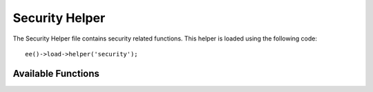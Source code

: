 .. # This source file is part of the open source project
   # ExpressionEngine User Guide (https://github.com/ExpressionEngine/ExpressionEngine-User-Guide)
   #
   # @link      https://expressionengine.com/
   # @copyright Copyright (c) 2003-2019, EllisLab Corp. (https://ellislab.com)
   # @license   https://expressionengine.com/license Licensed under Apache License, Version 2.0

###############
Security Helper
###############

.. highlight:: php

The Security Helper file contains security related functions. This helper is loaded using the following code::

	ee()->load->helper('security');

*******************
Available Functions
*******************

.. function:: xss_clean($str[, $is_image = FALSE])

	:param	string	$str: Input data
	:param	bool	$is_image: Whether we're dealing with an image
	:returns:	XSS-clean string
	:rtype:	string

	Provides Cross Site Script Hack filtering.

	This function is an alias for :meth:`Security::xss_clean()`.

.. function:: sanitize_filename($filename)

	:param	string	$filename: Filename
	:returns:	Sanitized file name
	:rtype:	string

	Provides protection against directory traversal.

	This function is an alias for :meth:`Security::sanitize_filename()`.

.. function:: strip_image_tags($str)

	:param	string	$str: Input string
	:returns:	The input string with no image tags
	:rtype:	string

	This is a security function that will strip image tags from a string. It leaves the image URL as plain text.

	Example::

		$string = strip_image_tags($string);

.. function:: encode_php_tags($str)

	:param	string	$str: Input string
	:returns:	Safely formatted string
	:rtype:	string

	This is a security function that converts PHP tags to entities.

	.. note:: :func:`xss_clean()` does this automatically, if you use it.

	Example::

		$string = encode_php_tags($string);
